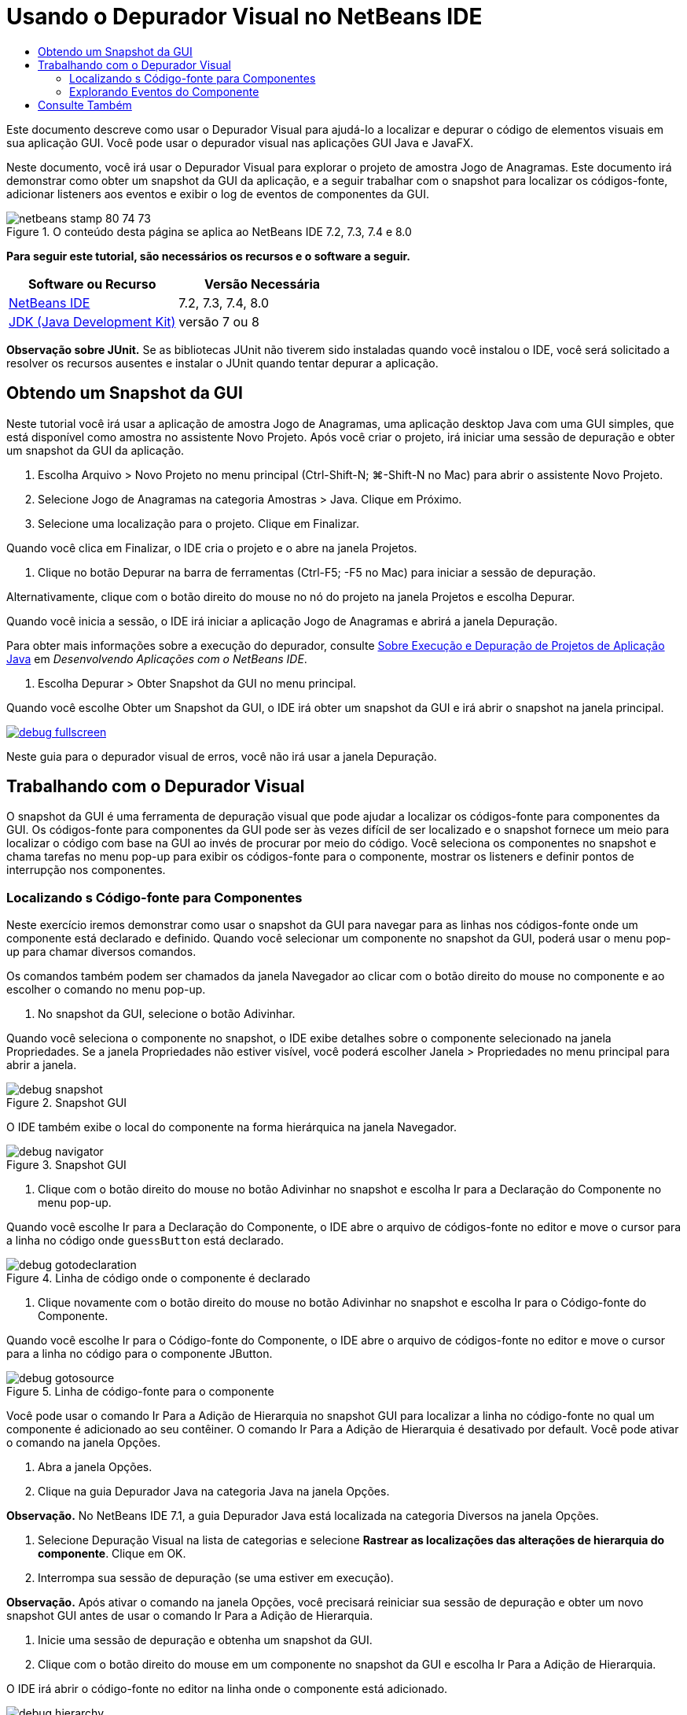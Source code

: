 // 
//     Licensed to the Apache Software Foundation (ASF) under one
//     or more contributor license agreements.  See the NOTICE file
//     distributed with this work for additional information
//     regarding copyright ownership.  The ASF licenses this file
//     to you under the Apache License, Version 2.0 (the
//     "License"); you may not use this file except in compliance
//     with the License.  You may obtain a copy of the License at
// 
//       http://www.apache.org/licenses/LICENSE-2.0
// 
//     Unless required by applicable law or agreed to in writing,
//     software distributed under the License is distributed on an
//     "AS IS" BASIS, WITHOUT WARRANTIES OR CONDITIONS OF ANY
//     KIND, either express or implied.  See the License for the
//     specific language governing permissions and limitations
//     under the License.
//

= Usando o Depurador Visual no NetBeans IDE
:jbake-type: tutorial
:jbake-tags: tutorials 
:jbake-status: published
:syntax: true
:toc: left
:toc-title:
:description: Usando o Depurador Visual no NetBeans IDE - Apache NetBeans
:keywords: Apache NetBeans, Tutorials, Usando o Depurador Visual no NetBeans IDE

Este documento descreve como usar o Depurador Visual para ajudá-lo a localizar e depurar o código de elementos visuais em sua aplicação GUI. Você pode usar o depurador visual nas aplicações GUI Java e JavaFX.

Neste documento, você irá usar o Depurador Visual para explorar o projeto de amostra Jogo de Anagramas. Este documento irá demonstrar como obter um snapshot da GUI da aplicação, e a seguir trabalhar com o snapshot para localizar os códigos-fonte, adicionar listeners aos eventos e exibir o log de eventos de componentes da GUI.


image::images/netbeans-stamp-80-74-73.png[title="O conteúdo desta página se aplica ao NetBeans IDE 7.2, 7.3, 7.4 e 8.0"]


*Para seguir este tutorial, são necessários os recursos e o software a seguir.*

|===
|Software ou Recurso |Versão Necessária 

|link:https://netbeans.org/downloads/index.html[+NetBeans IDE+] |7.2, 7.3, 7.4, 8.0 

|link:http://www.oracle.com/technetwork/java/javase/downloads/index.html[+JDK (Java Development Kit)+] |versão 7 ou 8 
|===

*Observação sobre JUnit.* Se as bibliotecas JUnit não tiverem sido instaladas quando você instalou o IDE, você será solicitado a resolver os recursos ausentes e instalar o JUnit quando tentar depurar a aplicação.


== Obtendo um Snapshot da GUI

Neste tutorial você irá usar a aplicação de amostra Jogo de Anagramas, uma aplicação desktop Java com uma GUI simples, que está disponível como amostra no assistente Novo Projeto. Após você criar o projeto, irá iniciar uma sessão de depuração e obter um snapshot da GUI da aplicação.

1. Escolha Arquivo > Novo Projeto no menu principal (Ctrl-Shift-N; ⌘-Shift-N no Mac) para abrir o assistente Novo Projeto.
2. Selecione Jogo de Anagramas na categoria Amostras > Java. Clique em Próximo.
3. Selecione uma localização para o projeto. Clique em Finalizar.

Quando você clica em Finalizar, o IDE cria o projeto e o abre na janela Projetos.

4. Clique no botão Depurar na barra de ferramentas (Ctrl-F5; -F5 no Mac) para iniciar a sessão de depuração.

Alternativamente, clique com o botão direito do mouse no nó do projeto na janela Projetos e escolha Depurar.

Quando você inicia a sessão, o IDE irá iniciar a aplicação Jogo de Anagramas e abrirá a janela Depuração.

Para obter mais informações sobre a execução do depurador, consulte link:http://www.oracle.com/pls/topic/lookup?ctx=nb8000&id=NBDAG798[+Sobre Execução e Depuração de Projetos de Aplicação Java+] em _Desenvolvendo Aplicações com o NetBeans IDE_.

5. Escolha Depurar > Obter Snapshot da GUI no menu principal.

Quando você escolhe Obter um Snapshot da GUI, o IDE irá obter um snapshot da GUI e irá abrir o snapshot na janela principal.

image:::images/debug-fullscreen.png[role="left", link="images/debug-fullscreen.png"]

Neste guia para o depurador visual de erros, você não irá usar a janela Depuração.


== Trabalhando com o Depurador Visual

O snapshot da GUI é uma ferramenta de depuração visual que pode ajudar a localizar os códigos-fonte para componentes da GUI. Os códigos-fonte para componentes da GUI pode ser às vezes difícil de ser localizado e o snapshot fornece um meio para localizar o código com base na GUI ao invés de procurar por meio do código. Você seleciona os componentes no snapshot e chama tarefas no menu pop-up para exibir os códigos-fonte para o componente, mostrar os listeners e definir pontos de interrupção nos componentes.


=== Localizando s Código-fonte para Componentes

Neste exercício iremos demonstrar como usar o snapshot da GUI para navegar para as linhas nos códigos-fonte onde um componente está declarado e definido. Quando você selecionar um componente no snapshot da GUI, poderá usar o menu pop-up para chamar diversos comandos.

Os comandos também podem ser chamados da janela Navegador ao clicar com o botão direito do mouse no componente e ao escolher o comando no menu pop-up.

1. No snapshot da GUI, selecione o botão Adivinhar.

Quando você seleciona o componente no snapshot, o IDE exibe detalhes sobre o componente selecionado na janela Propriedades. Se a janela Propriedades não estiver visível, você poderá escolher Janela > Propriedades no menu principal para abrir a janela.

image::images/debug-snapshot.png[title="Snapshot GUI"]

O IDE também exibe o local do componente na forma hierárquica na janela Navegador.

image::images/debug-navigator.png[title="Snapshot GUI"]
2. Clique com o botão direito do mouse no botão Adivinhar no snapshot e escolha Ir para a Declaração do Componente no menu pop-up.

Quando você escolhe Ir para a Declaração do Componente, o IDE abre o arquivo de códigos-fonte no editor e move o cursor para a linha no código onde  ``guessButton``  está declarado.

image::images/debug-gotodeclaration.png[title="Linha de código onde o componente é declarado"]
3. Clique novamente com o botão direito do mouse no botão Adivinhar no snapshot e escolha Ir para o Código-fonte do Componente.

Quando você escolhe Ir para o Código-fonte do Componente, o IDE abre o arquivo de códigos-fonte no editor e move o cursor para a linha no código para o componente JButton.

image::images/debug-gotosource.png[title="Linha de código-fonte para o componente"]

Você pode usar o comando Ir Para a Adição de Hierarquia no snapshot GUI para localizar a linha no código-fonte no qual um componente é adicionado ao seu contêiner. O comando Ir Para a Adição de Hierarquia é desativado por default. Você pode ativar o comando na janela Opções.

1. Abra a janela Opções.
2. Clique na guia Depurador Java na categoria Java na janela Opções.

*Observação.* No NetBeans IDE 7.1, a guia Depurador Java está localizada na categoria Diversos na janela Opções.

3. Selecione Depuração Visual na lista de categorias e selecione *Rastrear as localizações das alterações de hierarquia do componente*. Clique em OK.
4. Interrompa sua sessão de depuração (se uma estiver em execução).

*Observação.* Após ativar o comando na janela Opções, você precisará reiniciar sua sessão de depuração e obter um novo snapshot GUI antes de usar o comando Ir Para a Adição de Hierarquia.

5. Inicie uma sessão de depuração e obtenha um snapshot da GUI.
6. Clique com o botão direito do mouse em um componente no snapshot da GUI e escolha Ir Para a Adição de Hierarquia.

O IDE irá abrir o código-fonte no editor na linha onde o componente está adicionado.

image::images/debug-hierarchy.png[title="Linha do código-fonte onde o componente é adicionado ao contêiner"]


=== Explorando Eventos do Componente

Este exercício irá demonstrar como você pode usar o snapshot da GUI e a janela Eventos para explorar eventos do componente permitindo localizar os listeners do componente e os eventos que são acionados pelos componentes.

1. Clique com o botão direito do mouse no botão Adivinhar no snapshot e escolha Mostrar listeners no menu pop-up.

Quando você escolhe Mostrar Listeners, o IDE abre a janela Eventos. Você pode ver que o nó Listeners Personalizados está expandido.

image::images/debug-customlisteners.png[title="Linha do código-fonte onde o componente é adicionado ao contêiner"]
2. Clique com o botão direito do mouse em *com.toy.anagrams.ui.Anagrams$3* abaixo do nó Listeners Personalizados e escolha Ir para o Código-fonte do Componente no menu pop-up.

O código-fonte é aberto no editor na linha onde o listener está definido.

3. Selecione o campo de texto vazio no snapshot.

Outra opção é selecionar o campo de texto  ``guessedWord``  na janela Navegador.

Quando você selecionar o campo de texto, os itens na janela Eventos irá mudar automaticamente para exibir os listeners para o componente selecionado.

4. Na janela Eventos, clique duas vezes no nó Log de Eventos para abrir a janela Selecionar Listener.

Se preferir, clique com o botão direito do mouse no nó Log de Eventos e escolha Definir o Log de Eventos do menu pop-up.

5. Selecione o listener ``java.awt.event.KeyListener``  na caixa de diálogo. Clique em OK.
image::images/debug-select-listener.png[title="Linha do código-fonte onde o componente é adicionado ao contêiner"]

Este listener está agora fazendo listening para eventos de teclado no campo de texto.

6. Na aplicação Jogo de Anagramas, digite alguns caracteres no campo de texto.

Quando você digita um caractere no campo de texto, o evento é registrado no log de eventos. Caso você expanda o nó Log de Eventos, poderá ver que cada tecla pressionada está agora registrada. Novos eventos aparecem todas as vezes que você digita no campo de texto da aplicação Jogo de Anagramas. Se você expandir um evento individual, por exemplo  ``keyPressed`` , poderá ver as propriedades daquele evento no log.

image::images/debug-eventlog.png[title="Linha do código-fonte onde o componente é adicionado ao contêiner"]

Caso você expanda o nó "Chamado de..." para um evento, poderá ver o traço da pilha para o evento.

Este tutorial foi uma introdução básica para o depurador visual no IDE. O depurador visual permite localizar com facilidade o código-fonte e eventos do log para componentes da GUI. Isso pode ser extremamente útil quando você estiver depurando aplicações de GUI.


link:https://netbeans.org/about/contact_form.html?to=3&subject=Feedback:%20Using%20the%20Visual%20Debugger[+Enviar Feedback neste Tutorial+]



== Consulte Também

Para obter mais informações sobre o desenvolvimento e teste de aplicações Java no NetBeans IDE, veja os recursos a seguir:

* link:gui-functionality.html[+Introdução à Construção de GUIs do Java+]
* Demonstração: link:debug-visual-screencast.html[+Usando o Depurador Visual+]
* Demonstração: link:debug-multithreaded-screencast.html[+Depurando uma Aplicação Multithread+]
* Demonstração: link:debug-stepinto-screencast.html[+Ação Visual Step Into no Depurador do NetBeans+]
* Demonstração: link:debug-deadlock-screencast.html[+Detecção de Bloqueio usando o Depurador do NetBeans+]
* Demonstração: link:debug-evaluator-screencast.html[+Usando o Avaliador de Snippet do Código no Depurador do NetBeans+]
* link:../../trails/java-se.html[+Trilha de Aprendizado da Programação Java e IDE Básica+]
